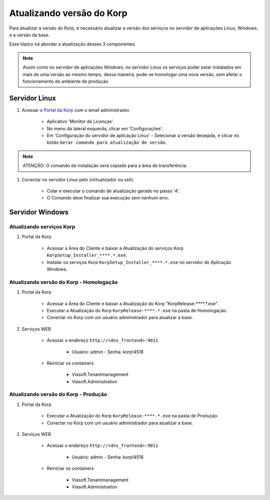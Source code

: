 
Atualizando versão do Korp
--------------------------

Para atualizar a versão do Korp, é necessário atualizar a versão dos serviços no servidor de aplicações Linux, Windows, e a versão da base.

Esse tópico irá abordar a atualização desses 3 componentes.

.. note:: 

    Assim como no servidor de aplicações Windows, no servidor Linux os serviços poder estar instalados em mais de uma versão ao mesmo tempo, dessa maneira, pode-se homologar uma nova versão, sem afetar o funcionamento do ambiente de produção.


Servidor Linux
==============

#. Acessar o `Portal da Korp`_ com o email administrador.

    - Aplicativo 'Monitor de Licenças'.

    - No menu da lateral esquerda, clicar em 'Configurações'.

    - Em 'Configuração do servidor de aplicação Linux' - Selecionar a versão desejada, e clicar no botão ``Gerar comando para atualização de versão``.
    
.. note::
    ATENÇÃO: O comando de instalação será copiado para a área de transferência.

#. Conectar no servidor Linux pelo (virtualizador ou ssh).

    -  Colar e executar o comando de atualização gerado no passo '4'.

    - O Comando deve finalizar sua execução sem nenhum erro.


Servidor Windows
================


Atualizando serviços Korp
`````````````````````````

#. Portal da Korp

    - Acessar a Área do Cliente e baixar a Atualização do serviços Korp ``KorpSetup_Installer_****.*.exe``.
    - Instalar os serviços Korp ``KorpSetup_Installer_****.*.exe`` no servidor de Aplicação Windows.


Atualizando versão do Korp - Homologação
`````````````````````````````````````````

#. Portal da Korp

    - Acessar a Área do Cliente e baixar a Atualização do Korp "KorpRelease-****.*.exe".
    - Executar a Atualização do Korp ``KorpRelease-****.*.exe`` na pasta de Homologação.
    - Conectar no Korp com um usuário administrador para atualizar a base.

#. Serviços WEB
 
    - Acessar o endereço ``http://<dns_frontend>:9011``
        
        - Usuário: admin - Senha: korp!4518
    
    - Reiniciar os containers
        
        - Viasoft.Tenantmanagement
        - Viasoft.Administration

Atualizando versão do Korp - Produção
`````````````````````````````````````````

#. Portal da Korp

    - Executar a Atualização do Korp ``KorpRelease-****.*.exe`` na pasta de Produção.
    - Conectar no Korp com um usuário administrador para atualizar a base.

#. Serviços WEB
 
    - Acessar o endereço ``http://<dns_frontend>:9011``
        
        - Usuário: admin - Senha: korp!4518
    
    - Reiniciar os containers
        
        - Viasoft.Tenantmanagement
        - Viasoft.Administration

.. _Portal da Korp: https://portal.korp.com.br
